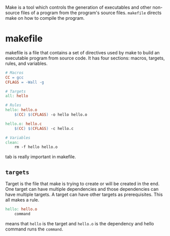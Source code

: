 :PROPERTIES:
:ID:       6d3e3af1-2840-4b29-97f9-73fc6e0f090b
:END:

Make is a tool which controls the generation of executables and other non-source files of a program from the program's source files.
=makefile= directs make on how to compile the program.
* makefile
makefile is a file that contains a set of directives used by make to build an executable program from source code. It has four sections: macros, targets, rules, and variables.
#+BEGIN_SRC makefile
# Macros
CC = gcc
CFLAGS = -Wall -g

# Targets
all: hello

# Rules
hello: hello.o
    $(CC) $(CFLAGS) -o hello hello.o

hello.o: hello.c
    $(CC) $(CFLAGS) -c hello.c

# Variables
clean:
    rm -f hello hello.o
#+END_SRC
tab is really important in makefile.
** =targets=
Target is the file that make is trying to create or will be created in the end. One target can have multiple dependencies and those dependencies can have multiple targets. A target can have other targets as prerequisites.
This all makes a rule.
#+BEGIN_SRC makefile
hello: hello.o
    command
#+END_SRC
means that =hello= is the target and =hello.o= is the dependency and hello command runs the =command=.
